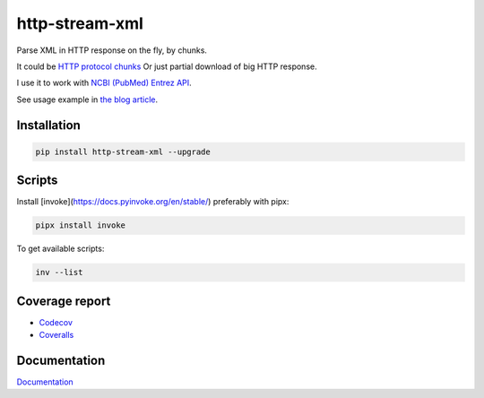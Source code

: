 http-stream-xml
===============

|made_with_python| |build_status| |coverage| |pypi_version| |pypi_license| |readthedocs|

Parse XML in HTTP response on the fly, by chunks.

It could be `HTTP protocol chunks <https://en.wikipedia.org/wiki/Chunked_transfer_encoding>`_
Or just partial download of big HTTP response.


I use it to work with `NCBI (PubMed) Entrez API <https://www.ncbi.nlm.nih.gov/>`_.

See usage example in `the blog article <https://sorokin.engineer/posts/en/xml_streaming_chunks_load.html>`_.

Installation
------------

.. code-block:: bash

    pip install http-stream-xml --upgrade

Scripts
-------
Install [invoke](https://docs.pyinvoke.org/en/stable/) preferably with pipx:

.. code-block:: bash

    pipx install invoke

To get available scripts:

.. code-block:: bash

    inv --list

Coverage report
---------------
* `Codecov <https://app.codecov.io/gh/andgineer/http-stream-xml/tree/master/src/http_stream_xml>`_
* `Coveralls <https://coveralls.io/github/andgineer/http-stream-xml>`_

Documentation
-------------
`Documentation <https://http-stream-xml.sorokin.engineer/>`_

.. |build_status| image:: https://github.com/andgineer/http-stream-xml//workflows/ci/badge.svg
    :target: https://github.com/andgineer/http-stream-xml/actions
    :alt: Latest release

.. |pypi_version| image:: https://img.shields.io/pypi/v/http-stream-xml.svg?style=flat-square
    :target: https://pypi.org/p/http-stream-xml
    :alt: Latest release

.. |pypi_license| image:: https://img.shields.io/pypi/l/http-stream-xml.svg?style=flat-square
    :target: https://pypi.python.org/pypi/http-stream-xml
    :alt: MIT license

.. |readthedocs| image:: https://readthedocs.org/projects/http-stream-xml/badge/?version=latest
    :target: https://http-stream-xml.sorokin.engineer/
    :alt: Documentation Status

.. |made_with_python| image:: https://img.shields.io/badge/Made%20with-Python-1f425f.svg
    :target: https://www.python.org/
    :alt: Made with Python

.. |codecov| image:: https://codecov.io/gh/andgineer/http-stream-xml/branch/master/graph/badge.svg
    :target: https://app.codecov.io/gh/andgineer/http-stream-xml/tree/master/src%2Fhttp_stream_xml
    :alt: Code coverage

.. |coverage| image:: https://raw.githubusercontent.com/andgineer/http-stream-xml/python-coverage-comment-action-data/badge.svg
    :target: https://htmlpreview.github.io/?https://github.com/andgineer/http-stream-xml/blob/python-coverage-comment-action-data/htmlcov/index.html
    :alt: Coverage report
